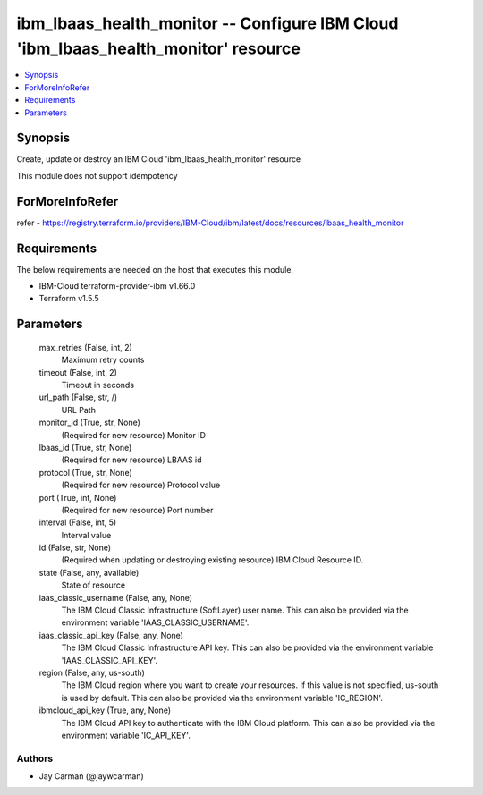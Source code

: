 
ibm_lbaas_health_monitor -- Configure IBM Cloud 'ibm_lbaas_health_monitor' resource
===================================================================================

.. contents::
   :local:
   :depth: 1


Synopsis
--------

Create, update or destroy an IBM Cloud 'ibm_lbaas_health_monitor' resource

This module does not support idempotency


ForMoreInfoRefer
----------------
refer - https://registry.terraform.io/providers/IBM-Cloud/ibm/latest/docs/resources/lbaas_health_monitor

Requirements
------------
The below requirements are needed on the host that executes this module.

- IBM-Cloud terraform-provider-ibm v1.66.0
- Terraform v1.5.5



Parameters
----------

  max_retries (False, int, 2)
    Maximum retry counts


  timeout (False, int, 2)
    Timeout in seconds


  url_path (False, str, /)
    URL Path


  monitor_id (True, str, None)
    (Required for new resource) Monitor ID


  lbaas_id (True, str, None)
    (Required for new resource) LBAAS id


  protocol (True, str, None)
    (Required for new resource) Protocol value


  port (True, int, None)
    (Required for new resource) Port number


  interval (False, int, 5)
    Interval value


  id (False, str, None)
    (Required when updating or destroying existing resource) IBM Cloud Resource ID.


  state (False, any, available)
    State of resource


  iaas_classic_username (False, any, None)
    The IBM Cloud Classic Infrastructure (SoftLayer) user name. This can also be provided via the environment variable 'IAAS_CLASSIC_USERNAME'.


  iaas_classic_api_key (False, any, None)
    The IBM Cloud Classic Infrastructure API key. This can also be provided via the environment variable 'IAAS_CLASSIC_API_KEY'.


  region (False, any, us-south)
    The IBM Cloud region where you want to create your resources. If this value is not specified, us-south is used by default. This can also be provided via the environment variable 'IC_REGION'.


  ibmcloud_api_key (True, any, None)
    The IBM Cloud API key to authenticate with the IBM Cloud platform. This can also be provided via the environment variable 'IC_API_KEY'.













Authors
~~~~~~~

- Jay Carman (@jaywcarman)

